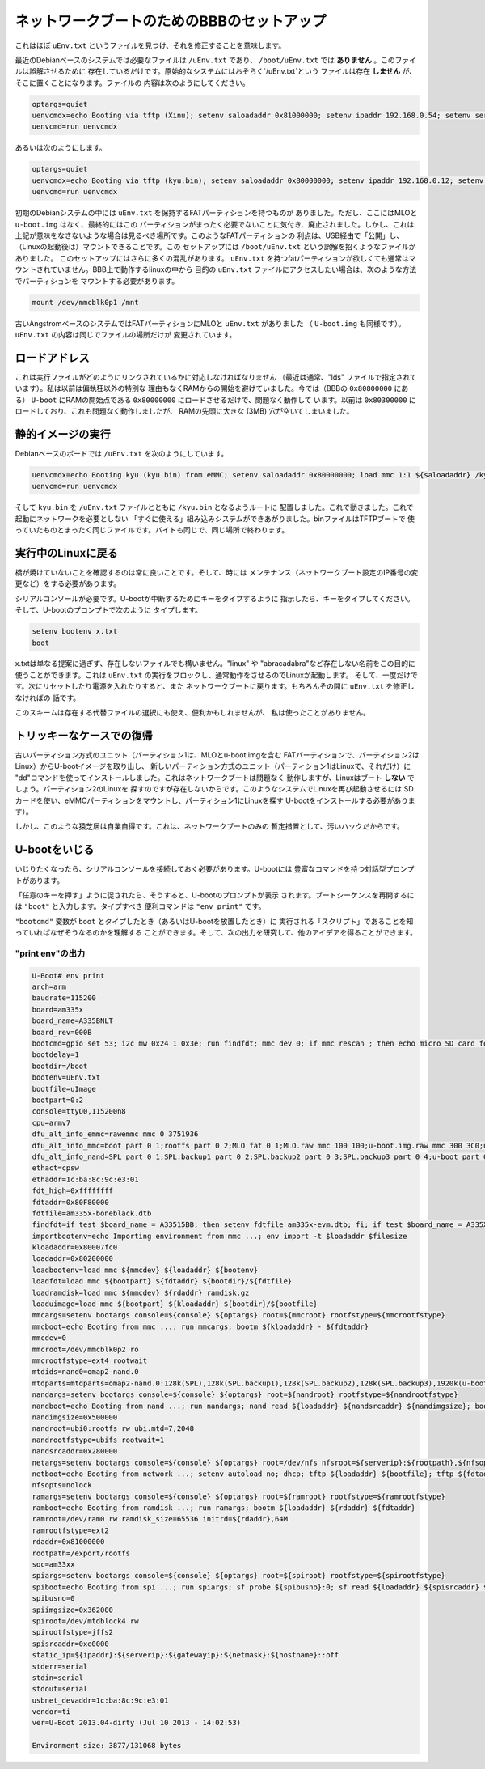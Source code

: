 ネットワークブートのためのBBBのセットアップ
============================================

これはほぼ ``uEnv.txt`` というファイルを見つけ、それを修正することを意味します。

最近のDebianベースのシステムでは必要なファイルは ``/uEnv.txt`` であり、
``/boot/uEnv.txt`` では **ありません** 。このファイルは誤解させるために
存在しているだけです。原始的なシステムにはおそらく`/uEnv.txt`という
ファイルは存在 **しません** が、そこに置くことになります。ファイルの
内容は次のようにしてください。

.. code-block:: none

    optargs=quiet
    uenvcmdx=echo Booting via tftp (Xinu); setenv saloadaddr 0x81000000; setenv ipaddr 192.168.0.54; setenv serverip 192.168.0.5; tftpboot ${saloadaddr} xinu.bin; go ${saloadaddr}
    uenvcmd=run uenvcmdx


あるいは次のようにします。

.. code-block:: none

    optargs=quiet
    uenvcmdx=echo Booting via tftp (kyu.bin); setenv saloadaddr 0x80000000; setenv ipaddr 192.168.0.12; setenv serverip 192.168.0.5; tftpboot ${saloadaddr} kyu.bin; go ${saloadaddr}
    uenvcmd=run uenvcmdx

初期のDebianシステムの中には ``uEnv.txt`` を保持するFATパーティションを持つものが
ありました。ただし、ここにはMLOと ``u-boot.img`` はなく、最終的にはこの
パーティションがまったく必要でないことに気付き、廃止されました。しかし、これは
上記が意味をなさないような場合は見るべき場所です。このようなFATパーティションの
利点は、USB経由で「公開」し、（Linuxの起動後は）マウントできることです。この
セットアップには ``/boot/uEnv.txt`` という誤解を招くようなファイルがありました。
このセットアップにはさらに多くの混乱があります。 ``uEnv.txt`` を持つfatパーティションが欲しくても通常はマウントされていません。BBB上で動作するlinuxの中から
目的の ``uEnv.txt`` ファイルにアクセスしたい場合は、次のような方法でパーティションを
マウントする必要があります。

.. code-block:: none

    mount /dev/mmcblk0p1 /mnt

古いAngstromベースのシステムではFATパーティションにMLOと ``uEnv.txt`` がありました
（ ``U-boot.img`` も同様です）。 ``uEnv.txt`` の内容は同じでファイルの場所だけが
変更されています。

ロードアドレス
---------------

これは実行ファイルがどのようにリンクされているかに対応しなければなりません
（最近は通常、"lds" ファイルで指定されています）。私は以前は偏執狂以外の特別な
理由もなくRAMからの開始を避けていました。今では（BBBの ``0x80800000`` にある）
``U-boot`` にRAMの開始点である ``0x80000000`` にロードさせるだけで、問題なく動作して
います。以前は ``0x80300000`` にロードしており、これも問題なく動作しましたが、
RAMの先頭に大きな (3MB) 穴が空いてしまいました。

静的イメージの実行
-------------------

Debianベースのボードでは ``/uEnv.txt`` を次のようにしています。

.. code-block:: none

    uenvcmdx=echo Booting kyu (kyu.bin) from eMMC; setenv saloadaddr 0x80000000; load mmc 1:1 ${saloadaddr} /kyu.bin; go ${saloadaddr}
    uenvcmd=run uenvcmdx

そして ``kyu.bin`` を ``/uEnv.txt`` ファイルとともに ``/kyu.bin`` となるようルートに
配置しました。これで動きました。これで起動にネットワークを必要としない
「すぐに使える」組み込みシステムができあがりました。binファイルはTFTPブートで
使っていたものとまったく同じファイルです。バイトも同じで、同じ場所で終わります。

実行中のLinuxに戻る
---------------------

橋が焼けていないことを確認するのは常に良いことです。そして、時には
メンテナンス（ネットワークブート設定のIP番号の変更など）をする必要があります。

シリアルコンソールが必要です。U-bootが中断するためにキーをタイプするように
指示したら、キーをタイプしてください。そして、U-bootのプロンプトで次のように
タイプします。

.. code-block:: none

    setenv bootenv x.txt
    boot

x.txtは単なる提案に過ぎず、存在しないファイルでも構いません。"linux" や
"abracadabra"など存在しない名前をこの目的に使うことができます。これは
``uEnv.txt`` の実行をブロックし、通常動作をさせるのでLinuxが起動します。
そして、一度だけです。次にリセットしたり電源を入れたりすると、また
ネットワークブートに戻ります。もちろんその間に ``uEnv.txt`` を修正しなければの
話です。

このスキームは存在する代替ファイルの選択にも使え、便利かもしれませんが、
私は使ったことがありません。

トリッキーなケースでの復帰
----------------------------

古いパーティション方式のユニット（パーティション1は、MLOとu-boot.imgを含む
FATパーティションで、パーティション2はLinux）からU-bootイメージを取り出し、
新しいパーティション方式のユニット（パーティション1はLinuxで、それだけ）に
"dd"コマンドを使ってインストールしました。これはネットワークブートは問題なく
動作しますが、Linuxはブート **しない** でしょう。パーティション2のLinuxを
探すのですが存在しないからです。このようなシステムでLinuxを再び起動させるには
SDカードを使い、eMMCパーティションをマウントし、パーティション1にLinuxを探す
U-bootをインストールする必要があります）。

しかし、このような猿芝居は自業自得です。これは、ネットワークブートのみの
暫定措置として、汚いハックだからです。

U-bootをいじる
-----------------

いじりたくなったら、シリアルコンソールを接続しておく必要があります。U-bootには
豊富なコマンドを持つ対話型プロンプトがあります。

「任意のキーを押す」ように促されたら、そうすると、U-bootのプロンプトが表示
されます。ブートシーケンスを再開するには ``"boot"`` と入力します。タイプすべき
便利コマンドは ``"env print"`` です。

``"bootcmd"`` 変数が ``boot`` とタイプしたとき（あるいはU-bootを放置したとき）に
実行される「スクリプト」であることを知っていればなぜそうなるのかを理解する
ことができます。そして、次の出力を研究して、他のアイデアを得ることができます。

"print env"の出力
^^^^^^^^^^^^^^^^^^

.. code-block:: none


    U-Boot# env print
    arch=arm
    baudrate=115200
    board=am335x
    board_name=A335BNLT
    board_rev=000B
    bootcmd=gpio set 53; i2c mw 0x24 1 0x3e; run findfdt; mmc dev 0; if mmc rescan ; then echo micro SD card found;setenv mmcdev 0;else echo No micro SD card found, setting mmcdev to 1;setenv mmcdev 1;fi;setenv bootpart ${mmcdev}:2;mmc dev ${mmcdev}; if mmc rescan; then gpio set 54; echo SD/MMC found on device ${mmcdev};if run loadbootenv; then echo Loaded environment from ${bootenv};run importbootenv;fi;if test -n $uenvcmd; then echo Running uenvcmd ...;run uenvcmd;fi;gpio set 55; if run loaduimage; then gpio set 56; run loadfdt;run mmcboot;fi;fi;
    bootdelay=1
    bootdir=/boot
    bootenv=uEnv.txt
    bootfile=uImage
    bootpart=0:2
    console=ttyO0,115200n8
    cpu=armv7
    dfu_alt_info_emmc=rawemmc mmc 0 3751936
    dfu_alt_info_mmc=boot part 0 1;rootfs part 0 2;MLO fat 0 1;MLO.raw mmc 100 100;u-boot.img.raw mmc 300 3C0;u-boot.img fat 0 1;uEnv.txt fat 0 1
    dfu_alt_info_nand=SPL part 0 1;SPL.backup1 part 0 2;SPL.backup2 part 0 3;SPL.backup3 part 0 4;u-boot part 0 5;kernel part 0 7;rootfs part 0 8
    ethact=cpsw
    ethaddr=1c:ba:8c:9c:e3:01
    fdt_high=0xffffffff
    fdtaddr=0x80F80000
    fdtfile=am335x-boneblack.dtb
    findfdt=if test $board_name = A33515BB; then setenv fdtfile am335x-evm.dtb; fi; if test $board_name = A335X_SK; then setenv fdtfile am335x-evmsk.dtb; fi;if test $board_name = A335BONE; then setenv fdtfile am335x-bone.dtb; fi; if test $board_name = A335BNLT; then setenv fdtfile am335x-boneblack.dtb; fi
    importbootenv=echo Importing environment from mmc ...; env import -t $loadaddr $filesize
    kloadaddr=0x80007fc0
    loadaddr=0x80200000
    loadbootenv=load mmc ${mmcdev} ${loadaddr} ${bootenv}
    loadfdt=load mmc ${bootpart} ${fdtaddr} ${bootdir}/${fdtfile}
    loadramdisk=load mmc ${mmcdev} ${rdaddr} ramdisk.gz
    loaduimage=load mmc ${bootpart} ${kloadaddr} ${bootdir}/${bootfile}
    mmcargs=setenv bootargs console=${console} ${optargs} root=${mmcroot} rootfstype=${mmcrootfstype}
    mmcboot=echo Booting from mmc ...; run mmcargs; bootm ${kloadaddr} - ${fdtaddr}
    mmcdev=0
    mmcroot=/dev/mmcblk0p2 ro
    mmcrootfstype=ext4 rootwait
    mtdids=nand0=omap2-nand.0
    mtdparts=mtdparts=omap2-nand.0:128k(SPL),128k(SPL.backup1),128k(SPL.backup2),128k(SPL.backup3),1920k(u-boot),128k(u-boot-env),5m(kernel),-(rootfs)
    nandargs=setenv bootargs console=${console} ${optargs} root=${nandroot} rootfstype=${nandrootfstype}
    nandboot=echo Booting from nand ...; run nandargs; nand read ${loadaddr} ${nandsrcaddr} ${nandimgsize}; bootm ${loadaddr}
    nandimgsize=0x500000
    nandroot=ubi0:rootfs rw ubi.mtd=7,2048
    nandrootfstype=ubifs rootwait=1
    nandsrcaddr=0x280000
    netargs=setenv bootargs console=${console} ${optargs} root=/dev/nfs nfsroot=${serverip}:${rootpath},${nfsopts} rw ip=dhcp
    netboot=echo Booting from network ...; setenv autoload no; dhcp; tftp ${loadaddr} ${bootfile}; tftp ${fdtaddr} ${fdtfile}; run netargs; bootm ${loadaddr} - ${fdtaddr}
    nfsopts=nolock
    ramargs=setenv bootargs console=${console} ${optargs} root=${ramroot} rootfstype=${ramrootfstype}
    ramboot=echo Booting from ramdisk ...; run ramargs; bootm ${loadaddr} ${rdaddr} ${fdtaddr}
    ramroot=/dev/ram0 rw ramdisk_size=65536 initrd=${rdaddr},64M
    ramrootfstype=ext2
    rdaddr=0x81000000
    rootpath=/export/rootfs
    soc=am33xx
    spiargs=setenv bootargs console=${console} ${optargs} root=${spiroot} rootfstype=${spirootfstype}
    spiboot=echo Booting from spi ...; run spiargs; sf probe ${spibusno}:0; sf read ${loadaddr} ${spisrcaddr} ${spiimgsize}; bootm ${loadaddr}
    spibusno=0
    spiimgsize=0x362000
    spiroot=/dev/mtdblock4 rw
    spirootfstype=jffs2
    spisrcaddr=0xe0000
    static_ip=${ipaddr}:${serverip}:${gatewayip}:${netmask}:${hostname}::off
    stderr=serial
    stdin=serial
    stdout=serial
    usbnet_devaddr=1c:ba:8c:9c:e3:01
    vendor=ti
    ver=U-Boot 2013.04-dirty (Jul 10 2013 - 14:02:53)

    Environment size: 3877/131068 bytes
